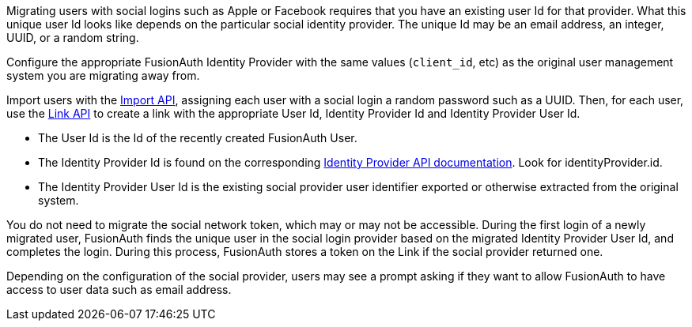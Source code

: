 Migrating users with social logins such as Apple or Facebook requires that you have an existing user Id for that provider. What this unique user Id looks like depends on the particular social identity provider. The unique Id may be an email address, an integer, UUID, or a random string.

Configure the appropriate FusionAuth Identity Provider with the same values (`client_id`, etc) as the original user management system you are migrating away from.

Import users with the link:/docs/v1/tech/apis/users/#import-users[Import API], assigning each user with a social login a random password such as a UUID. Then, for each user, use the link:/docs/v1/tech/apis/identity-providers/links/[Link API] to create a link with the appropriate User Id, Identity Provider Id and Identity Provider User Id.

* The User Id is the Id of the recently created FusionAuth User.
* The Identity Provider Id is found on the corresponding link:/docs/v1/tech/apis/identity-providers/[Identity Provider API documentation]. Look for [field]#identityProvider.id#.
* The Identity Provider User Id is the existing social provider user identifier exported or otherwise extracted from the original system.

You do not need to migrate the social network token, which may or may not be accessible. During the first login of a newly migrated user, FusionAuth finds the unique user in the social login provider based on the migrated Identity Provider User Id, and completes the login. During this process, FusionAuth stores a token on the Link if the social provider returned one. 

Depending on the configuration of the social provider, users may see a prompt asking if they want to allow FusionAuth to have access to user data such as email address. 
 
